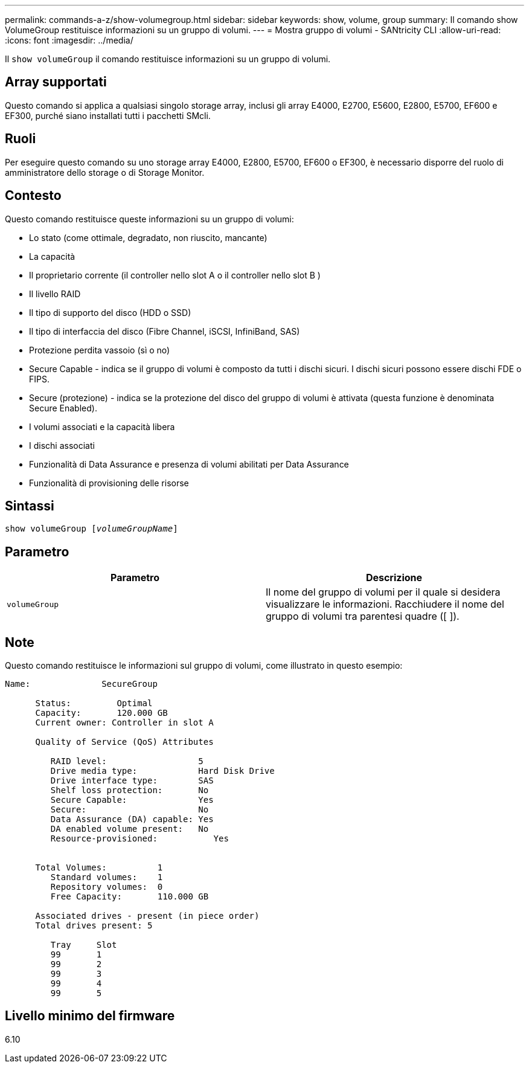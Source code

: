 ---
permalink: commands-a-z/show-volumegroup.html 
sidebar: sidebar 
keywords: show, volume, group 
summary: Il comando show VolumeGroup restituisce informazioni su un gruppo di volumi. 
---
= Mostra gruppo di volumi - SANtricity CLI
:allow-uri-read: 
:icons: font
:imagesdir: ../media/


[role="lead"]
Il `show volumeGroup` il comando restituisce informazioni su un gruppo di volumi.



== Array supportati

Questo comando si applica a qualsiasi singolo storage array, inclusi gli array E4000, E2700, E5600, E2800, E5700, EF600 e EF300, purché siano installati tutti i pacchetti SMcli.



== Ruoli

Per eseguire questo comando su uno storage array E4000, E2800, E5700, EF600 o EF300, è necessario disporre del ruolo di amministratore dello storage o di Storage Monitor.



== Contesto

Questo comando restituisce queste informazioni su un gruppo di volumi:

* Lo stato (come ottimale, degradato, non riuscito, mancante)
* La capacità
* Il proprietario corrente (il controller nello slot A o il controller nello slot B )
* Il livello RAID
* Il tipo di supporto del disco (HDD o SSD)
* Il tipo di interfaccia del disco (Fibre Channel, iSCSI, InfiniBand, SAS)
* Protezione perdita vassoio (sì o no)
* Secure Capable - indica se il gruppo di volumi è composto da tutti i dischi sicuri. I dischi sicuri possono essere dischi FDE o FIPS.
* Secure (protezione) - indica se la protezione del disco del gruppo di volumi è attivata (questa funzione è denominata Secure Enabled).
* I volumi associati e la capacità libera
* I dischi associati
* Funzionalità di Data Assurance e presenza di volumi abilitati per Data Assurance
* Funzionalità di provisioning delle risorse




== Sintassi

[source, cli, subs="+macros"]
----
pass:quotes[show volumeGroup [_volumeGroupName_]]
----


== Parametro

[cols="2*"]
|===
| Parametro | Descrizione 


 a| 
`volumeGroup`
 a| 
Il nome del gruppo di volumi per il quale si desidera visualizzare le informazioni. Racchiudere il nome del gruppo di volumi tra parentesi quadre ([ ]).

|===


== Note

Questo comando restituisce le informazioni sul gruppo di volumi, come illustrato in questo esempio:

[listing]
----
Name:              SecureGroup

      Status:         Optimal
      Capacity:       120.000 GB
      Current owner: Controller in slot A

      Quality of Service (QoS) Attributes

         RAID level:                  5
         Drive media type:            Hard Disk Drive
         Drive interface type:        SAS
         Shelf loss protection:       No
         Secure Capable:              Yes
         Secure:                      No
         Data Assurance (DA) capable: Yes
         DA enabled volume present:   No
         Resource-provisioned:           Yes


      Total Volumes:          1
         Standard volumes:    1
         Repository volumes:  0
         Free Capacity:       110.000 GB

      Associated drives - present (in piece order)
      Total drives present: 5

         Tray     Slot
         99       1
         99       2
         99       3
         99       4
         99       5
----


== Livello minimo del firmware

6.10

